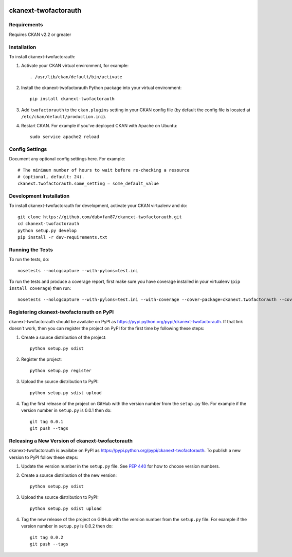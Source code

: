 .. You should enable this project on travis-ci.org and coveralls.io to make
   these badges work. The necessary Travis and Coverage config files have been
   generated for you.

.. image:: https://travis-ci.org/dubvfan87/ckanext-twofactorauth.svg?branch=master
    :target: https://travis-ci.org/dubvfan87/ckanext-twofactorauth

.. image:: https://coveralls.io/repos/dubvfan87/ckanext-twofactorauth/badge.svg
  :target: https://coveralls.io/r/dubvfan87/ckanext-twofactorauth

.. image:: https://pypip.in/download/ckanext-twofactorauth/badge.svg
    :target: https://pypi.python.org/pypi//ckanext-twofactorauth/
    :alt: Downloads

.. image:: https://pypip.in/version/ckanext-twofactorauth/badge.svg
    :target: https://pypi.python.org/pypi/ckanext-twofactorauth/
    :alt: Latest Version

.. image:: https://pypip.in/py_versions/ckanext-twofactorauth/badge.svg
    :target: https://pypi.python.org/pypi/ckanext-twofactorauth/
    :alt: Supported Python versions

.. image:: https://pypip.in/status/ckanext-twofactorauth/badge.svg
    :target: https://pypi.python.org/pypi/ckanext-twofactorauth/
    :alt: Development Status

.. image:: https://pypip.in/license/ckanext-twofactorauth/badge.svg
    :target: https://pypi.python.org/pypi/ckanext-twofactorauth/
    :alt: License

=============
ckanext-twofactorauth
=============

.. Put a description of your extension here:
   What does it do? What features does it have?
   Consider including some screenshots or embedding a video!


------------
Requirements
------------

Requires CKAN v2.2 or greater


------------
Installation
------------

.. Add any additional install steps to the list below.
   For example installing any non-Python dependencies or adding any required
   config settings.

To install ckanext-twofactorauth:

1. Activate your CKAN virtual environment, for example::

     . /usr/lib/ckan/default/bin/activate

2. Install the ckanext-twofactorauth Python package into your virtual environment::

     pip install ckanext-twofactorauth

3. Add ``twofactorauth`` to the ``ckan.plugins`` setting in your CKAN
   config file (by default the config file is located at
   ``/etc/ckan/default/production.ini``).

4. Restart CKAN. For example if you've deployed CKAN with Apache on Ubuntu::

     sudo service apache2 reload


---------------
Config Settings
---------------

Document any optional config settings here. For example::

    # The minimum number of hours to wait before re-checking a resource
    # (optional, default: 24).
    ckanext.twofactorauth.some_setting = some_default_value


------------------------
Development Installation
------------------------

To install ckanext-twofactorauth for development, activate your CKAN virtualenv and
do::

    git clone https://github.com/dubvfan87/ckanext-twofactorauth.git
    cd ckanext-twofactorauth
    python setup.py develop
    pip install -r dev-requirements.txt


-----------------
Running the Tests
-----------------

To run the tests, do::

    nosetests --nologcapture --with-pylons=test.ini

To run the tests and produce a coverage report, first make sure you have
coverage installed in your virtualenv (``pip install coverage``) then run::

    nosetests --nologcapture --with-pylons=test.ini --with-coverage --cover-package=ckanext.twofactorauth --cover-inclusive --cover-erase --cover-tests


---------------------------------
Registering ckanext-twofactorauth on PyPI
---------------------------------

ckanext-twofactorauth should be availabe on PyPI as
https://pypi.python.org/pypi/ckanext-twofactorauth. If that link doesn't work, then
you can register the project on PyPI for the first time by following these
steps:

1. Create a source distribution of the project::

     python setup.py sdist

2. Register the project::

     python setup.py register

3. Upload the source distribution to PyPI::

     python setup.py sdist upload

4. Tag the first release of the project on GitHub with the version number from
   the ``setup.py`` file. For example if the version number in ``setup.py`` is
   0.0.1 then do::

       git tag 0.0.1
       git push --tags


----------------------------------------
Releasing a New Version of ckanext-twofactorauth
----------------------------------------

ckanext-twofactorauth is availabe on PyPI as https://pypi.python.org/pypi/ckanext-twofactorauth.
To publish a new version to PyPI follow these steps:

1. Update the version number in the ``setup.py`` file.
   See `PEP 440 <http://legacy.python.org/dev/peps/pep-0440/#public-version-identifiers>`_
   for how to choose version numbers.

2. Create a source distribution of the new version::

     python setup.py sdist

3. Upload the source distribution to PyPI::

     python setup.py sdist upload

4. Tag the new release of the project on GitHub with the version number from
   the ``setup.py`` file. For example if the version number in ``setup.py`` is
   0.0.2 then do::

       git tag 0.0.2
       git push --tags
